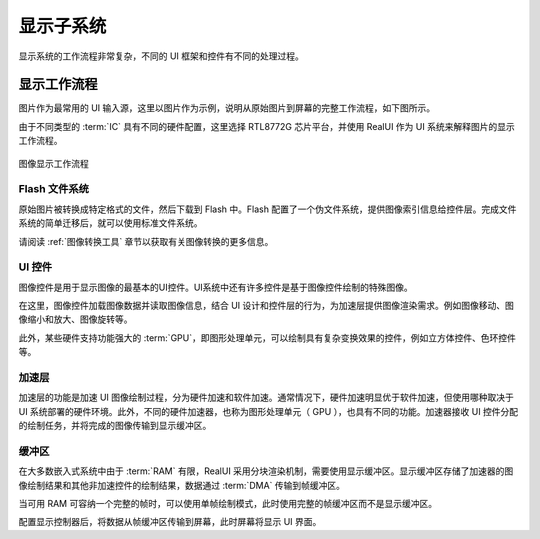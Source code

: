 ==========
显示子系统
==========

显示系统的工作流程非常复杂，不同的 UI 框架和控件有不同的处理过程。

显示工作流程
------------
图片作为最常用的 UI 输入源，这里以图片作为示例，说明从原始图片到屏幕的完整工作流程，如下图所示。

由于不同类型的 :term:`IC` 具有不同的硬件配置，这里选择 RTL8772G 芯片平台，并使用 RealUI 作为 UI 系统来解释图片的显示工作流程。

.. figure:: https://foruda.gitee.com/images/1703054242639518699/13e78a92_9325830.png
   :align: center
   :width: 200px

   图像显示工作流程

Flash 文件系统
~~~~~~~~~~~~~~~
原始图片被转换成特定格式的文件，然后下载到 Flash 中。Flash 配置了一个伪文件系统，提供图像索引信息给控件层。完成文件系统的简单迁移后，就可以使用标准文件系统。

请阅读 :ref:`图像转换工具` 章节以获取有关图像转换的更多信息。

UI 控件
~~~~~~~
图像控件是用于显示图像的最基本的UI控件。UI系统中还有许多控件是基于图像控件绘制的特殊图像。

在这里，图像控件加载图像数据并读取图像信息，结合 UI 设计和控件层的行为，为加速层提供图像渲染需求。例如图像移动、图像缩小和放大、图像旋转等。

此外，某些硬件支持功能强大的 :term:`GPU`，即图形处理单元，可以绘制具有复杂变换效果的控件，例如立方体控件、色环控件等。

加速层
~~~~~~
加速层的功能是加速 UI 图像绘制过程，分为硬件加速和软件加速。通常情况下，硬件加速明显优于软件加速，但使用哪种取决于 UI 系统部署的硬件环境。此外，不同的硬件加速器，也称为图形处理单元（ GPU ），也具有不同的功能。加速器接收 UI 控件分配的绘制任务，并将完成的图像传输到显示缓冲区。

缓冲区
~~~~~~
在大多数嵌入式系统中由于 :term:`RAM` 有限，RealUI 采用分块渲染机制，需要使用显示缓冲区。显示缓冲区存储了加速器的图像绘制结果和其他非加速控件的绘制结果，数据通过 :term:`DMA` 传输到帧缓冲区。

当可用 RAM 可容纳一个完整的帧时，可以使用单帧绘制模式，此时使用完整的帧缓冲区而不是显示缓冲区。

配置显示控制器后，将数据从帧缓冲区传输到屏幕，此时屏幕将显示 UI 界面。
